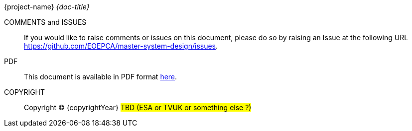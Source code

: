 
{project-name}
_{doc-title}_

COMMENTS and ISSUES::
If you would like to raise comments or issues on this document, please do so by raising an Issue at the following URL https://github.com/EOEPCA/master-system-design/issues.

PDF::
This document is available in PDF format link:EOEPCA-master-system-design.pdf[here^].

COPYRIGHT::
Copyright © {copyrightYear} #TBD (ESA or TVUK or something else ?)#

<<<

toc::[]
